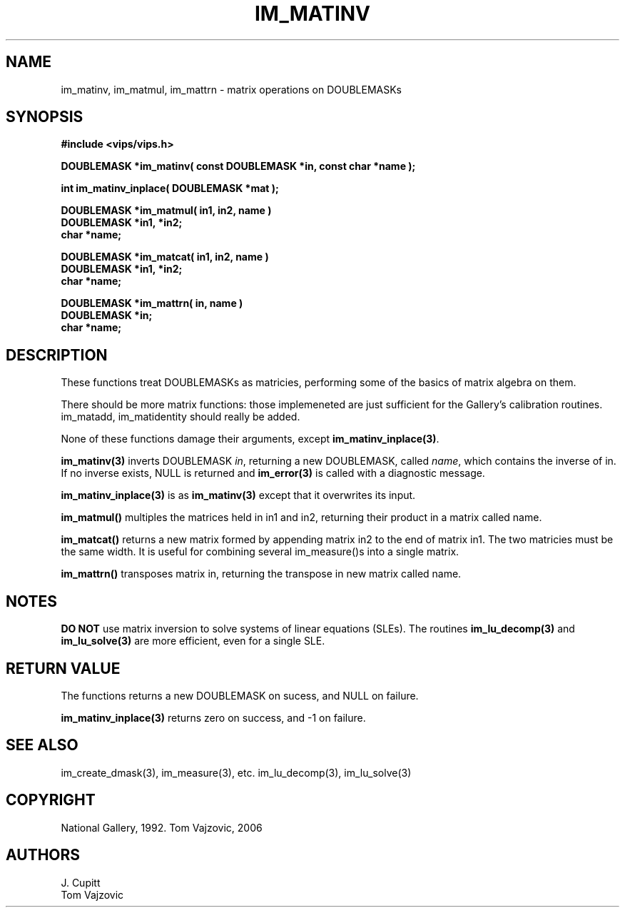 .TH IM_MATINV 3 "2 May 1991"
.SH NAME
im_matinv, im_matmul, im_mattrn \- matrix operations on DOUBLEMASKs

.SH SYNOPSIS
.B #include <vips/vips.h>

.B DOUBLEMASK *im_matinv( const DOUBLEMASK *in, const char *name );

.B int im_matinv_inplace( DOUBLEMASK *mat );

.B DOUBLEMASK *im_matmul( in1, in2, name )
.br
.B DOUBLEMASK *in1, *in2;
.br
.B char *name;

.B DOUBLEMASK *im_matcat( in1, in2, name )
.br
.B DOUBLEMASK *in1, *in2;
.br
.B char *name;

.B DOUBLEMASK *im_mattrn( in, name )
.br
.B DOUBLEMASK *in;
.br
.B char *name;

.SH DESCRIPTION
These functions treat DOUBLEMASKs as matricies, performing some of the basics
of matrix algebra on them.

There should be more matrix functions: those implemeneted are just sufficient
for the Gallery's calibration routines. im_matadd, im_matidentity should
really be added.

None of these functions damage their arguments, except
.BR "im_matinv_inplace(3)" ".

.B im_matinv(3)
inverts DOUBLEMASK
.IR "in" ",
returning a new DOUBLEMASK, called 
.IR "name" ",
which contains the inverse of in. If no inverse exists, NULL is returned and
.B im_error(3)
is called with a diagnostic message.

.B im_matinv_inplace(3)
is as
.B im_matinv(3)
except that it overwrites its input.

.B im_matmul()
multiples the matrices held in in1 and in2, returning their product in a
matrix called name.

.B im_matcat()
returns a new matrix formed by appending matrix in2 to the end of matrix in1.
The two matricies must be the same width. It is useful for combining several
im_measure()s into a single matrix.

.B im_mattrn()
transposes matrix in, returning the transpose in new matrix called name.
.SH NOTES
.B DO NOT
use matrix inversion to solve systems of linear equations (SLEs).  The 
routines
.B im_lu_decomp(3)
and
.B im_lu_solve(3)
are more efficient, even for a single SLE.

.SH RETURN VALUE
The functions returns a new DOUBLEMASK on sucess, and NULL on failure.
.PP
.B im_matinv_inplace(3)
returns zero on success, and -1 on failure.

.SH SEE\ ALSO
im_create_dmask(3), im_measure(3), etc.  im_lu_decomp(3), im_lu_solve(3)

.SH COPYRIGHT
National Gallery, 1992.  Tom Vajzovic, 2006
.SH AUTHORS
J. Cupitt
.br
Tom Vajzovic


